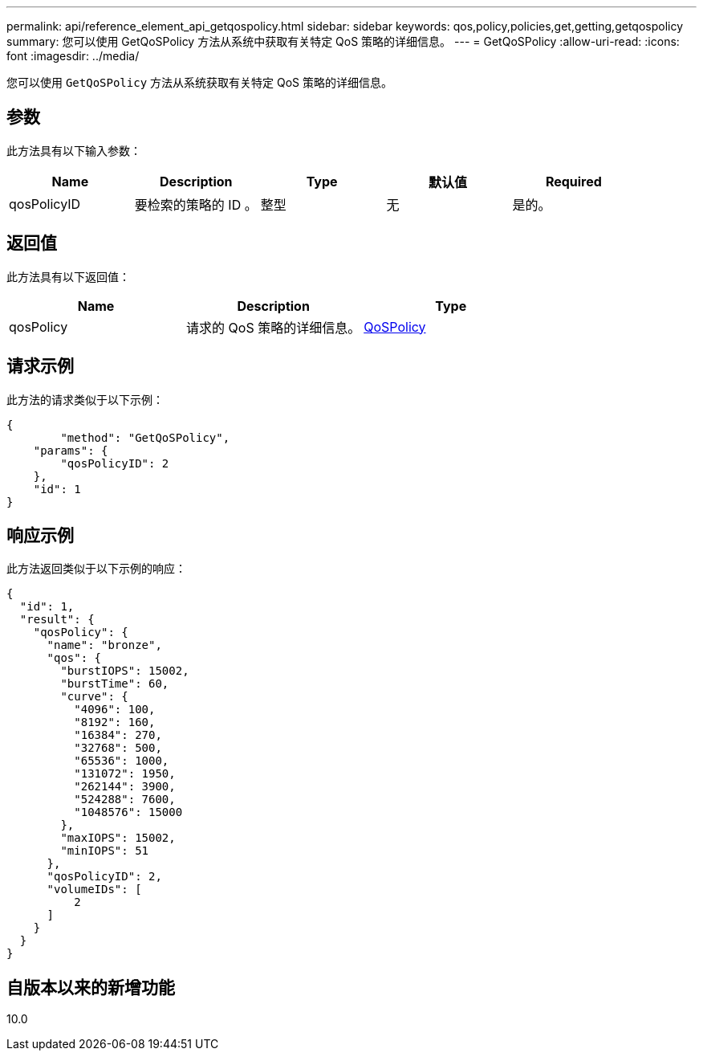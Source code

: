 ---
permalink: api/reference_element_api_getqospolicy.html 
sidebar: sidebar 
keywords: qos,policy,policies,get,getting,getqospolicy 
summary: 您可以使用 GetQoSPolicy 方法从系统中获取有关特定 QoS 策略的详细信息。 
---
= GetQoSPolicy
:allow-uri-read: 
:icons: font
:imagesdir: ../media/


[role="lead"]
您可以使用 `GetQoSPolicy` 方法从系统获取有关特定 QoS 策略的详细信息。



== 参数

此方法具有以下输入参数：

|===
| Name | Description | Type | 默认值 | Required 


 a| 
qosPolicyID
 a| 
要检索的策略的 ID 。
 a| 
整型
 a| 
无
 a| 
是的。

|===


== 返回值

此方法具有以下返回值：

|===
| Name | Description | Type 


 a| 
qosPolicy
 a| 
请求的 QoS 策略的详细信息。
 a| 
xref:reference_element_api_qospolicy.adoc[QoSPolicy]

|===


== 请求示例

此方法的请求类似于以下示例：

[listing]
----
{
	"method": "GetQoSPolicy",
    "params": {
    	"qosPolicyID": 2
    },
    "id": 1
}
----


== 响应示例

此方法返回类似于以下示例的响应：

[listing]
----
{
  "id": 1,
  "result": {
    "qosPolicy": {
      "name": "bronze",
      "qos": {
        "burstIOPS": 15002,
        "burstTime": 60,
        "curve": {
          "4096": 100,
          "8192": 160,
          "16384": 270,
          "32768": 500,
          "65536": 1000,
          "131072": 1950,
          "262144": 3900,
          "524288": 7600,
          "1048576": 15000
        },
        "maxIOPS": 15002,
        "minIOPS": 51
      },
      "qosPolicyID": 2,
      "volumeIDs": [
          2
      ]
    }
  }
}
----


== 自版本以来的新增功能

10.0
